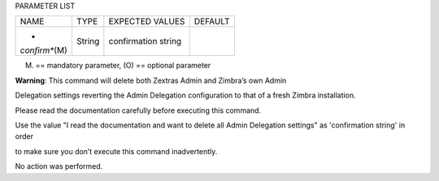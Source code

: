 
PARAMETER LIST

+-----------------+-----------------+-----------------+-----------------+
| NAME            | TYPE            | EXPECTED VALUES | DEFAULT         |
+-----------------+-----------------+-----------------+-----------------+
| *               | String          | confirmation    |                 |
| *confirm**\ (M) |                 | string          |                 |
+-----------------+-----------------+-----------------+-----------------+

(M) == mandatory parameter, (O) == optional parameter

**Warning**: This command will delete both Zextras Admin and Zimbra’s
own Admin

Delegation settings reverting the Admin Delegation configuration to that
of a fresh Zimbra installation.

Please read the documentation carefully before executing this command.

Use the value "I read the documentation and want to delete all Admin
Delegation settings" as 'confirmation string' in order

to make sure you don’t execute this command inadvertently.

No action was performed.
